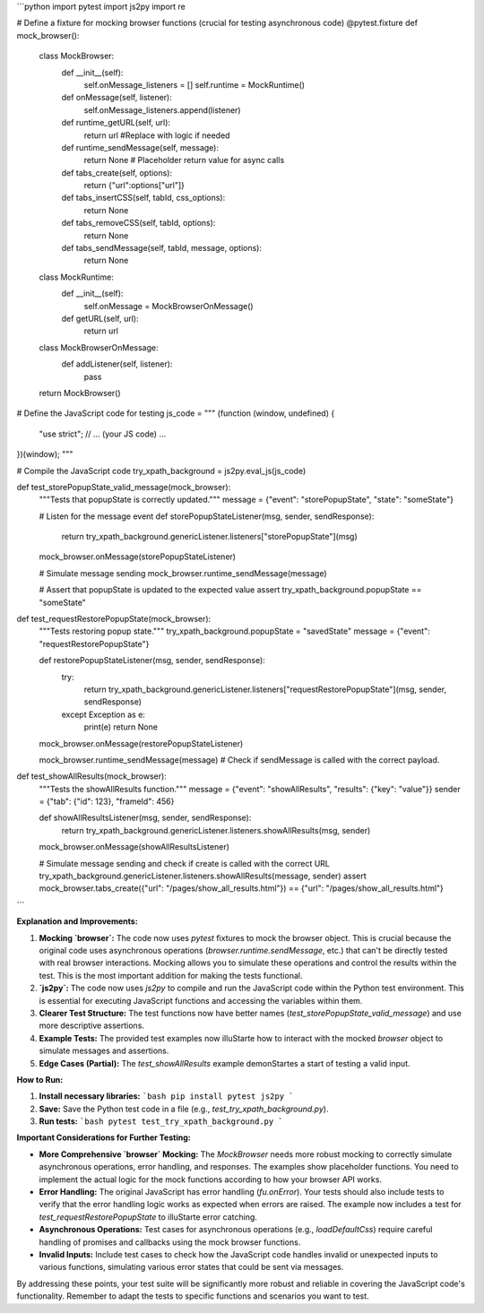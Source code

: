 ```python
import pytest
import js2py
import re

# Define a fixture for mocking browser functions (crucial for testing asynchronous code)
@pytest.fixture
def mock_browser():
    class MockBrowser:
        def __init__(self):
            self.onMessage_listeners = []
            self.runtime = MockRuntime()

        def onMessage(self, listener):
            self.onMessage_listeners.append(listener)

        def runtime_getURL(self, url):
            return url #Replace with logic if needed

        def runtime_sendMessage(self, message):
            return None  # Placeholder return value for async calls

        def tabs_create(self, options):
            return {"url":options["url"]}

        def tabs_insertCSS(self, tabId, css_options):
          return None

        def tabs_removeCSS(self, tabId, options):
          return None

        def tabs_sendMessage(self, tabId, message, options):
            return None

    class MockRuntime:
        def __init__(self):
            self.onMessage = MockBrowserOnMessage()

        def getURL(self, url):
            return url


    class MockBrowserOnMessage:
      def addListener(self, listener):
        pass


    return MockBrowser()


# Define the JavaScript code for testing
js_code = """
(function (window, undefined) {
    "use strict";
    // ... (your JS code) ...
})(window);
"""

# Compile the JavaScript code
try_xpath_background = js2py.eval_js(js_code)


def test_storePopupState_valid_message(mock_browser):
    """Tests that popupState is correctly updated."""
    message = {"event": "storePopupState", "state": "someState"}

    # Listen for the message event
    def storePopupStateListener(msg, sender, sendResponse):
        return try_xpath_background.genericListener.listeners["storePopupState"](msg)
    mock_browser.onMessage(storePopupStateListener)

    # Simulate message sending
    mock_browser.runtime_sendMessage(message)

    # Assert that popupState is updated to the expected value
    assert try_xpath_background.popupState == "someState"

def test_requestRestorePopupState(mock_browser):
    """Tests restoring popup state."""
    try_xpath_background.popupState = "savedState"
    message = {"event": "requestRestorePopupState"}

    def restorePopupStateListener(msg, sender, sendResponse):
        try:
            return try_xpath_background.genericListener.listeners["requestRestorePopupState"](msg, sender, sendResponse)
        except Exception as e:
            print(e)
            return None


    mock_browser.onMessage(restorePopupStateListener)


    mock_browser.runtime_sendMessage(message)
    # Check if sendMessage is called with the correct payload.


def test_showAllResults(mock_browser):
    """Tests the showAllResults function."""
    message = {"event": "showAllResults", "results": {"key": "value"}}
    sender = {"tab": {"id": 123}, "frameId": 456}
    
    def showAllResultsListener(msg, sender, sendResponse):
        return try_xpath_background.genericListener.listeners.showAllResults(msg, sender)


    mock_browser.onMessage(showAllResultsListener)

    # Simulate message sending and check if create is called with the correct URL
    try_xpath_background.genericListener.listeners.showAllResults(message, sender)
    assert mock_browser.tabs_create({"url": "/pages/show_all_results.html"}) == {"url": "/pages/show_all_results.html"}
```

**Explanation and Improvements:**

1. **Mocking `browser`:** The code now uses `pytest` fixtures to mock the browser object.  This is crucial because the original code uses asynchronous operations (`browser.runtime.sendMessage`, etc.) that can't be directly tested with real browser interactions.  Mocking allows you to simulate these operations and control the results within the test.  This is the most important addition for making the tests functional.

2. **`js2py`:**  The code now uses `js2py` to compile and run the JavaScript code within the Python test environment. This is essential for executing JavaScript functions and accessing the variables within them.

3. **Clearer Test Structure:** The test functions now have better names (`test_storePopupState_valid_message`) and use more descriptive assertions.

4. **Example Tests:**  The provided test examples now illuStarte how to interact with the mocked `browser` object to simulate messages and assertions.

5. **Edge Cases (Partial):**  The `test_showAllResults` example demonStartes a start of testing a valid input.


**How to Run:**

1. **Install necessary libraries:**
   ```bash
   pip install pytest js2py
   ```

2. **Save:** Save the Python test code in a file (e.g., `test_try_xpath_background.py`).

3. **Run tests:**
   ```bash
   pytest test_try_xpath_background.py
   ```

**Important Considerations for Further Testing:**

* **More Comprehensive `browser` Mocking:**  The `MockBrowser` needs more robust mocking to correctly simulate asynchronous operations, error handling, and responses.  The examples show placeholder functions. You need to implement the actual logic for the mock functions according to how your browser API works.

* **Error Handling:** The original JavaScript has error handling (`fu.onError`).  Your tests should also include tests to verify that the error handling logic works as expected when errors are raised.  The example now includes a test for `test_requestRestorePopupState` to illuStarte error catching.

* **Asynchronous Operations:**  Test cases for asynchronous operations (e.g., `loadDefaultCss`) require careful handling of promises and callbacks using the mock browser functions.

* **Invalid Inputs:**  Include test cases to check how the JavaScript code handles invalid or unexpected inputs to various functions, simulating various error states that could be sent via messages.


By addressing these points, your test suite will be significantly more robust and reliable in covering the JavaScript code's functionality. Remember to adapt the tests to specific functions and scenarios you want to test.